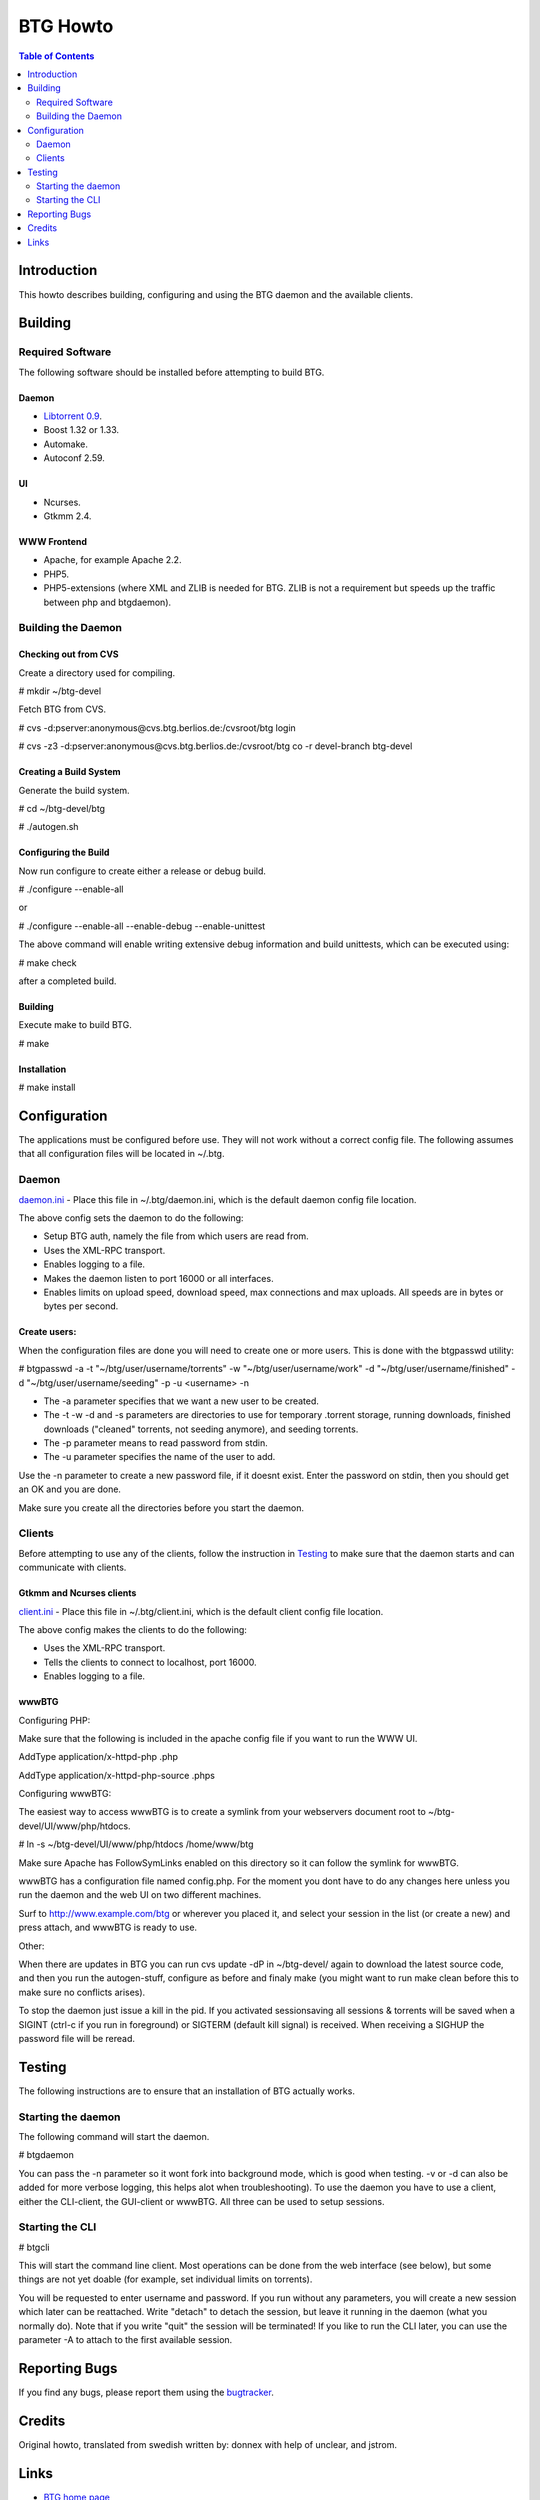 =========
BTG Howto
=========

.. contents:: Table of Contents 
   :depth: 2

Introduction
============
This howto describes building, configuring and using the BTG daemon and the available clients.


Building
========

Required Software
-----------------
The following software should be installed before attempting to build BTG.

Daemon
~~~~~~
- `Libtorrent 0.9`_.
- Boost 1.32 or 1.33.
- Automake.
- Autoconf 2.59.

.. _Libtorrent 0.9: http://www.rasterbar.com/products/libtorrent.html

UI
~~
- Ncurses.
- Gtkmm 2.4.

WWW Frontend
~~~~~~~~~~~~
- Apache, for example Apache 2.2.
- PHP5.
- PHP5-extensions (where XML and ZLIB is needed for BTG. ZLIB is not a requirement but speeds up the traffic between php and btgdaemon).

Building the Daemon
-------------------

Checking out from CVS
~~~~~~~~~~~~~~~~~~~~~
Create a directory used for compiling.

# mkdir ~/btg-devel

Fetch BTG from CVS.

# cvs -d:pserver:anonymous@cvs.btg.berlios.de:/cvsroot/btg login

# cvs -z3 -d:pserver:anonymous@cvs.btg.berlios.de:/cvsroot/btg co -r devel-branch btg-devel

Creating a Build System
~~~~~~~~~~~~~~~~~~~~~~~
Generate the build system.

# cd ~/btg-devel/btg

# ./autogen.sh

Configuring the Build
~~~~~~~~~~~~~~~~~~~~~

Now run configure to create either a release or debug build.

# ./configure --enable-all

or

# ./configure --enable-all --enable-debug --enable-unittest

The above command will enable writing extensive debug information and build unittests, which can be executed using:

# make check

after a completed build.

Building
~~~~~~~~
Execute make to build BTG.

# make

Installation
~~~~~~~~~~~~
# make install

Configuration
=============

The applications must be configured before use. They will not work without a correct config file.
The following assumes that all configuration files will be located in ~/.btg.

Daemon
------

`daemon.ini`_ - Place this file in ~/.btg/daemon.ini, which is the default daemon config file location. 

.. _daemon.ini: files/daemon.ini

The above config sets the daemon to do the following:

- Setup BTG auth, namely the file from which users are read from.
- Uses the XML-RPC transport.
- Enables logging to a file.
- Makes the daemon listen to port 16000 or all interfaces.
- Enables limits on upload speed, download speed, max connections and max uploads. All speeds are in bytes or bytes per second.

Create users:
~~~~~~~~~~~~~

When the configuration files are done you will need to create one or more users. This is done with the btgpasswd utility:

# btgpasswd -a -t "~/btg/user/username/torrents" -w "~/btg/user/username/work" -d "~/btg/user/username/finished" -d "~/btg/user/username/seeding" -p -u <username> -n

- The -a parameter specifies that we want a new user to be created.

- The -t -w -d and -s parameters are directories to use for temporary .torrent storage, running downloads, finished downloads ("cleaned" torrents, not seeding anymore), and seeding torrents.

- The -p parameter means to read password from stdin.

- The -u parameter specifies the name of the user to add. 

Use the -n parameter to create a new password file, if it doesnt
exist. Enter the password on stdin, then you should get an OK and you
are done.

Make sure you create all the directories before you start the daemon.

Clients
-------

Before attempting to use any of the clients, follow the instruction in
`Testing`_ to make sure that the daemon starts and can communicate with
clients.

Gtkmm and Ncurses clients
~~~~~~~~~~~~~~~~~~~~~~~~~

`client.ini`_ - Place this file in ~/.btg/client.ini, which is the default client config file location. 

.. _client.ini: files/client.ini

The above config makes the clients to do the following:

- Uses the XML-RPC transport.
- Tells the clients to connect to localhost, port 16000.
- Enables logging to a file.

wwwBTG
~~~~~~
Configuring PHP:

Make sure that the following is included in the apache config file if you want to run the WWW UI.

AddType application/x-httpd-php .php

AddType application/x-httpd-php-source .phps

Configuring wwwBTG:

The easiest way to access wwwBTG is to create a symlink from your
webservers document root to ~/btg-devel/UI/www/php/htdocs.

# ln -s ~/btg-devel/UI/www/php/htdocs /home/www/btg

Make sure Apache has FollowSymLinks enabled on this directory so it
can follow the symlink for wwwBTG.

wwwBTG has a configuration file named config.php. For the moment you
dont have to do any changes here unless you run the daemon and the web
UI on two different machines.

Surf to http://www.example.com/btg or wherever you placed it, and
select your session in the list (or create a new) and press attach,
and wwwBTG is ready to use.

Other:

When there are updates in BTG you can run cvs update -dP in
~/btg-devel/ again to download the latest source code, and then you
run the autogen-stuff, configure as before and finaly make (you might
want to run make clean before this to make sure no conflicts arises).

To stop the daemon just issue a kill in the pid. If you activated
sessionsaving all sessions & torrents will be saved when a SIGINT
(ctrl-c if you run in foreground) or SIGTERM (default kill signal) is
received. When receiving a SIGHUP the password file will be reread.

Testing
=======

The following instructions are to ensure that an installation of BTG
actually works.

Starting the daemon
-------------------

The following command will start the daemon.

# btgdaemon

You can pass the -n parameter so it wont fork into background mode,
which is good when testing. -v or -d can also be added for more
verbose logging, this helps alot when troubleshooting). To use the
daemon you have to use a client, either the CLI-client, the GUI-client
or wwwBTG. All three can be used to setup sessions.

Starting the CLI
----------------

# btgcli

This will start the command line client. Most operations can be done
from the web interface (see below), but some things are not yet doable
(for example, set individual limits on torrents). 

You will be requested to enter username and password. If you run
without any parameters, you will create a new session which later can
be reattached. Write "detach" to detach the session, but leave it
running in the daemon (what you normally do). Note that if you write
"quit" the session will be terminated! If you like to run the CLI later,
you can use the parameter -A to attach to the first available session.

Reporting Bugs
==============
If you find any bugs, please report them using the `bugtracker`_.

.. _bugtracker: http://developer.berlios.de/bugs/?group_id=3293

Credits
=======

Original howto, translated from swedish written by: donnex with help
of unclear, and jstrom.

Links
=====

- `BTG home page`_
- `BTG project page`_

.. _BTG project page: http://developer.berlios.de/projects/btg/ 
.. _BTG home page: http://btg.berlios.de/
